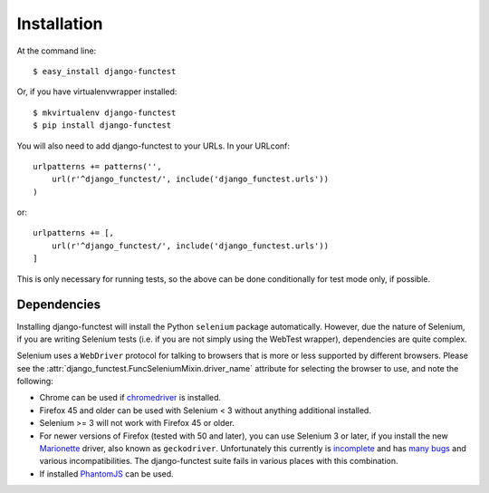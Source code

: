 ============
Installation
============

At the command line::

    $ easy_install django-functest

Or, if you have virtualenvwrapper installed::

    $ mkvirtualenv django-functest
    $ pip install django-functest

You will also need to add django-functest to your URLs. In your URLconf::

  urlpatterns += patterns('',
      url(r'^django_functest/', include('django_functest.urls'))
  )

or::

  urlpatterns += [,
      url(r'^django_functest/', include('django_functest.urls'))
  ]


This is only necessary for running tests, so the above can be done conditionally
for test mode only, if possible.

Dependencies
============

Installing django-functest will install the Python ``selenium`` package
automatically. However, due the nature of Selenium, if you are writing Selenium
tests (i.e. if you are not simply using the WebTest wrapper), dependencies are
quite complex.

Selenium uses a ``WebDriver`` protocol for talking to browsers that is more or
less supported by different browsers. Please see the
:attr:`django_functest.FuncSeleniumMixin.driver_name` attribute for selecting
the browser to use, and note the following:

* Chrome can be used if `chromedriver
  <https://sites.google.com/a/chromium.org/chromedriver/>`_ is installed.

* Firefox 45 and older can be used with Selenium < 3 without anything additional installed.

* Selenium >= 3 will not work with Firefox 45 or older.

* For newer versions of Firefox (tested with 50 and later), you can use Selenium
  3 or later, if you install the new `Marionette
  <https://developer.mozilla.org/en-US/docs/Mozilla/QA/Marionette/WebDriver>`_
  driver, also known as ``geckodriver``. Unfortunately this currently is
  `incomplete
  <https://developer.mozilla.org/en-US/docs/Mozilla/QA/Marionette/WebDriver/status>`_
  and has `many bugs
  <https://bugzilla.mozilla.org/buglist.cgi?bug_status=__open__&columnlist=assigned_to,bug_status,resolution,short_desc,changeddate,keywords,status_whiteboard&component=Marionette&product=Testing>`_
  and various incompatibilities. The django-functest suite fails in various
  places with this combination.

* If installed `PhantomJS <http://phantomjs.org/>`_ can be used.
